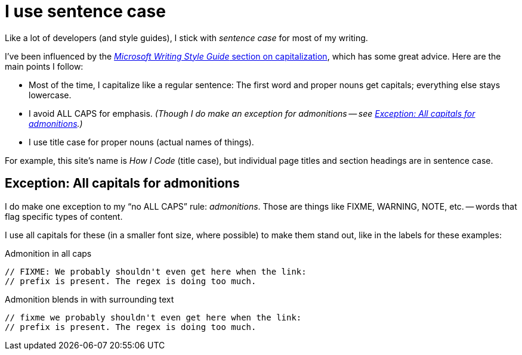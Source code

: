 = I use sentence case

Like a lot of developers (and style guides), I stick with _sentence case_ for most of my writing.

I've been influenced by the https://learn.microsoft.com/en-us/style-guide/capitalization[_Microsoft Writing Style Guide_ section on capitalization^], which has some great advice.
Here are the main points I follow:

* Most of the time, I capitalize like a regular sentence: The first word and proper nouns get capitals; everything else stays lowercase.
* I avoid ALL CAPS for emphasis. _(Though I do make an exception for admonitions -- see <<upper-case-admonitions>>.)_
* I use title case for proper nouns (actual names of things).

For example, this site's name is _How I Code_ (title case), but individual page titles and section headings are in sentence case.

[#upper-case-admonitions]
== Exception: All capitals for admonitions

I do make one exception to my “no ALL CAPS” rule: _admonitions_.
Those are things like FIXME, WARNING, NOTE, etc. -- words that flag specific types of content.

I use all capitals for these (in a smaller font size, where possible) to make them stand out, like in the labels for these examples:

.Admonition in all caps
[source.prefer,rust]
----
// FIXME: We probably shouldn't even get here when the link:
// prefix is present. The regex is doing too much.
----

.Admonition blends in with surrounding text
[source.avoid,rust]
----
// fixme we probably shouldn't even get here when the link:
// prefix is present. The regex is doing too much.
----
